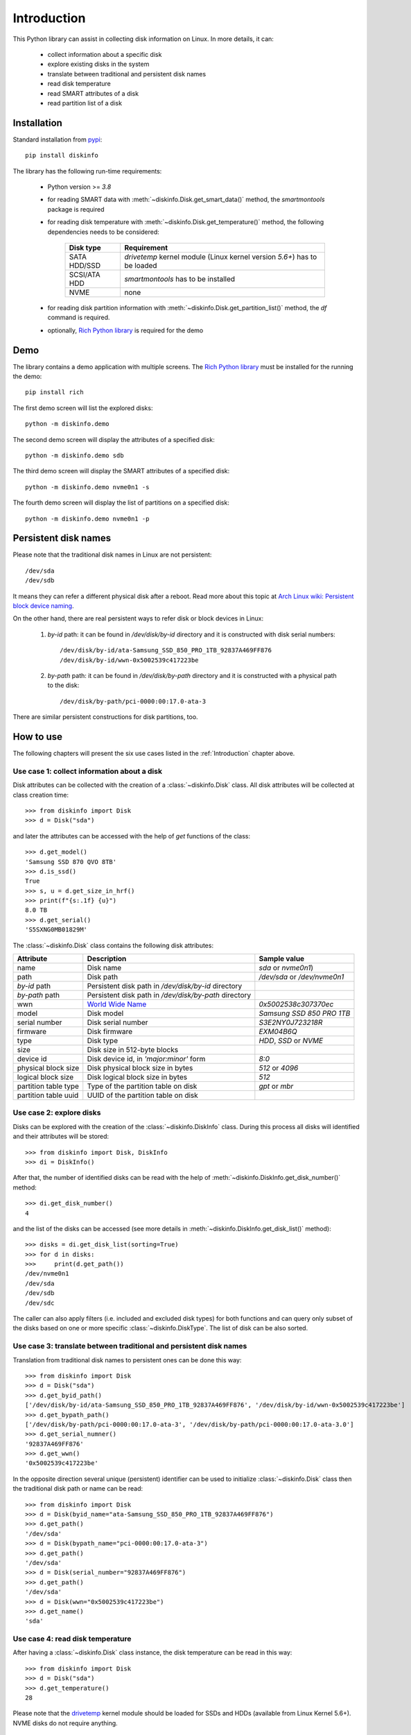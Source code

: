 Introduction
============
This Python library can assist in collecting disk information on Linux. In more details, it can:

    - collect information about a specific disk
    - explore existing disks in the system
    - translate between traditional and persistent disk names
    - read disk temperature
    - read SMART attributes of a disk
    - read partition list of a disk


Installation
------------
Standard installation from `pypi <https://pypi.org>`_::

    pip install diskinfo

The library has the following run-time requirements:

    - Python version >= `3.8`
    - for reading SMART data with :meth:`~diskinfo.Disk.get_smart_data()` method, the `smartmontools` package is required
    - for reading disk temperature with :meth:`~diskinfo.Disk.get_temperature()` method, the following dependencies
      needs to be considered:

        .. list-table::
            :header-rows: 1

            *   - Disk type
                - Requirement
            *   - SATA HDD/SSD
                - `drivetemp` kernel module (Linux kernel version `5.6+`) has to be loaded
            *   - SCSI/ATA HDD
                - `smartmontools` has to be installed
            *   - NVME
                - none

    - for reading disk partition information with :meth:`~diskinfo.Disk.get_partition_list()` method, the `df` command
      is required.
    - optionally, `Rich Python library <https://pypi.org/project/rich/>`_ is required for the demo


Demo
----
The library contains a demo application with multiple screens. The `Rich Python library <https://pypi.org/project/rich/>`_
must be installed for the running the demo::

     pip install rich

The first demo screen will list the explored disks::

     python -m diskinfo.demo

.. image:: https://github.com/petersulyok/diskinfo/raw/main/docs/diskinfo_rich_demo.png

The second demo screen will display the attributes of a specified disk::

     python -m diskinfo.demo sdb

.. image:: https://github.com/petersulyok/diskinfo/raw/main/docs/diskinfo_rich_demo_2.png

The third demo screen will display the SMART attributes of a specified disk::

     python -m diskinfo.demo nvme0n1 -s

.. image:: https://github.com/petersulyok/diskinfo/raw/main/docs/diskinfo_rich_demo_4.png


The fourth demo screen will display the list of partitions on a specified disk::

     python -m diskinfo.demo nvme0n1 -p

.. image:: https://github.com/petersulyok/diskinfo/raw/main/docs/diskinfo_rich_demo_3.png


Persistent disk names
---------------------
Please note that the traditional disk names in Linux are not persistent::

     /dev/sda
     /dev/sdb

It means they can refer a different physical disk after a reboot. Read more about this topic
at `Arch Linux wiki: Persistent block device naming
<https://wiki.archlinux.org/title/persistent_block_device_naming>`_.

On the other hand, there are real persistent ways to refer disk or block devices in Linux:

    1. `by-id` path: it can be found in `/dev/disk/by-id` directory and it is constructed with disk serial numbers::

            /dev/disk/by-id/ata-Samsung_SSD_850_PRO_1TB_92837A469FF876
            /dev/disk/by-id/wwn-0x5002539c417223be

    2. `by-path` path: it can be found in `/dev/disk/by-path` directory and it is constructed with a physical path
       to the disk::

            /dev/disk/by-path/pci-0000:00:17.0-ata-3

There are similar persistent constructions for disk partitions, too.


How to use
----------
The following chapters will present the six use cases listed in the :ref:`Introduction` chapter above.

Use case 1: collect information about a disk
^^^^^^^^^^^^^^^^^^^^^^^^^^^^^^^^^^^^^^^^^^^^
Disk attributes can be collected with the creation of a :class:`~diskinfo.Disk` class. All disk attributes will be
collected at class creation time::

    >>> from diskinfo import Disk
    >>> d = Disk("sda")

and later the attributes can be accessed with the help of `get` functions of the class::

    >>> d.get_model()
    'Samsung SSD 870 QVO 8TB'
    >>> d.is_ssd()
    True
    >>> s, u = d.get_size_in_hrf()
    >>> print(f"{s:.1f} {u}")
    8.0 TB
    >>> d.get_serial()
    'S5SXNG0MB01829M'


The :class:`~diskinfo.Disk` class contains the following disk attributes:

.. list-table::
    :header-rows: 1

    *   - Attribute
        - Description
        - Sample value
    *   - name
        - Disk name
        - `sda` or `nvme0n1`)
    *   - path
        - Disk path
        - `/dev/sda` or `/dev/nvme0n1`
    *   - `by-id` path
        - Persistent disk path in `/dev/disk/by-id` directory
        -
    *   - `by-path` path
        - Persistent disk path in `/dev/disk/by-path` directory
        -
    *   - wwn
        - `World Wide Name <https://en.wikipedia.org/wiki/World_Wide_Name>`_
        - `0x5002538c307370ec`
    *   - model
        - Disk model
        - `Samsung SSD 850 PRO 1TB`
    *   - serial number
        - Disk serial number
        - `S3E2NY0J723218R`
    *   - firmware
        - Disk firmware
        - `EXM04B6Q`
    *   - type
        - Disk type
        - `HDD`, `SSD` or `NVME`
    *   - size
        - Disk size in 512-byte blocks
        -
    *   - device id
        - Disk device id, in `'major:minor'` form
        - `8:0`
    *   - physical block size
        - Disk physical block size in bytes
        - `512` or `4096`
    *   - logical block size
        - Disk logical block size in bytes
        - `512`
    *   - partition table type
        - Type of the partition table on disk
        - `gpt` or `mbr`
    *   - partition table uuid
        - UUID of the partition table on disk
        -

Use case 2: explore disks
^^^^^^^^^^^^^^^^^^^^^^^^^
Disks can be explored with the creation of the :class:`~diskinfo.DiskInfo` class. During this process all disks will
identified and their attributes will be stored::

    >>> from diskinfo import Disk, DiskInfo
    >>> di = DiskInfo()

After that, the number of identified disks can be read with the help of :meth:`~diskinfo.DiskInfo.get_disk_number()`
method::

    >>> di.get_disk_number()
    4

and the list of the disks can be accessed (see more details in :meth:`~diskinfo.DiskInfo.get_disk_list()` method)::

    >>> disks = di.get_disk_list(sorting=True)
    >>> for d in disks:
    >>>     print(d.get_path())
    /dev/nvme0n1
    /dev/sda
    /dev/sdb
    /dev/sdc

The caller can also apply filters (i.e. included and excluded disk types) for both functions and can query only subset
of the disks based on one or more specific :class:`~diskinfo.DiskType`. The list of disk can be also sorted.

Use case 3: translate between traditional and persistent disk names
^^^^^^^^^^^^^^^^^^^^^^^^^^^^^^^^^^^^^^^^^^^^^^^^^^^^^^^^^^^^^^^^^^^
Translation from traditional disk names to persistent ones can be done this way::

    >>> from diskinfo import Disk
    >>> d = Disk("sda")
    >>> d.get_byid_path()
    ['/dev/disk/by-id/ata-Samsung_SSD_850_PRO_1TB_92837A469FF876', '/dev/disk/by-id/wwn-0x5002539c417223be']
    >>> d.get_bypath_path()
    ['/dev/disk/by-path/pci-0000:00:17.0-ata-3', '/dev/disk/by-path/pci-0000:00:17.0-ata-3.0']
    >>> d.get_serial_numner()
    '92837A469FF876'
    >>> d.get_wwn()
    '0x5002539c417223be'

In the opposite direction several unique (persistent) identifier can be used to initialize :class:`~diskinfo.Disk`
class then the traditional disk path or name can be read::

    >>> from diskinfo import Disk
    >>> d = Disk(byid_name="ata-Samsung_SSD_850_PRO_1TB_92837A469FF876")
    >>> d.get_path()
    '/dev/sda'
    >>> d = Disk(bypath_name="pci-0000:00:17.0-ata-3")
    >>> d.get_path()
    '/dev/sda'
    >>> d = Disk(serial_number="92837A469FF876")
    >>> d.get_path()
    '/dev/sda'
    >>> d = Disk(wwn="0x5002539c417223be")
    >>> d.get_name()
    'sda'

Use case 4: read disk temperature
^^^^^^^^^^^^^^^^^^^^^^^^^^^^^^^^^
After having a :class:`~diskinfo.Disk` class instance, the disk temperature can be read in this way::

    >>> from diskinfo import Disk
    >>> d = Disk("sda")
    >>> d.get_temperature()
    28

Please note that the `drivetemp <https://www.kernel.org/doc/html/latest/hwmon/drivetemp.html>`_ kernel module should
be loaded for SSDs and HDDs (available from Linux Kernel 5.6+). NVME disks do not require anything.

Use case 5: read disk SMART attributes
^^^^^^^^^^^^^^^^^^^^^^^^^^^^^^^^^^^^^^
After having a :class:`~diskinfo.Disk` class instance, the SMART attributes of the disk can be read with the help of
:meth:`~diskinfo.Disk.get_smart_data()` method.

    >>> from diskinfo import Disk, DiskSmartData
    >>> d = Disk("sda")
    >>> sd = d.get_smart_data()

In case of HDDs, we can skip checking if they are in STANDBY mode::

    >>> sd = d.get_smart_data(nocheck=True)
    >>> if sd.standby_mode:
    ...     print("Disk is in STANDBY mode.")
    ... else:
    ...     print("Disk is ACTIVE.")
    ...
    Disk is in STANDBY mode.

If we dont use the `nocheck` parameter here (when the HDD is in STANDBY mode) then the HDD will spin up and will
return to ACTIVE mode. Please note if :attr:`~diskinfo.DiskSmartData.standby_mode` is `True` then no other
SMART attributes are loaded.

The most important SMART information for all disk types is the health status::

    >>> if sd.healthy:
    ...     print("Disk is HEALTHY.")
    ... else:
    ...     print("Disk is FAILED!")
    ...
    Disk is HEALTHY.

In case of SSDs and HDDs the traditional SMART attributes can be accessed via
:attr:`~diskinfo.DiskSmartData.smart_attributes` list::

    >>> for item in sd.smart_attributes:
    ...     print(f"{item.id:>3d} {item.attribute_name}: {item.raw_value}")
    ...
      5 Reallocated_Sector_Ct: 0
      9 Power_On_Hours: 6356
     12 Power_Cycle_Count: 2308
    177 Wear_Leveling_Count: 2
    179 Used_Rsvd_Blk_Cnt_Tot: 0
    181 Program_Fail_Cnt_Total: 0
    182 Erase_Fail_Count_Total: 0
    183 Runtime_Bad_Block: 0
    187 Uncorrectable_Error_Cnt: 0
    190 Airflow_Temperature_Cel: 28
    195 ECC_Error_Rate: 0
    199 CRC_Error_Count: 0
    235 POR_Recovery_Count: 67
    241 Total_LBAs_Written: 9869978356

See more details in :class:`~diskinfo.DiskSmartData` and :class:`~diskinfo.SmartAttribute` classes.

In case of NVME disks they have their own SMART data in :attr:`~diskinfo.DiskSmartData.nvme_attributes` attribute::

    >>> if d.is_nvme():
    ...     print(f"Power on hours: {sd.nvme_attributes.power_on_hours} h")
    ...
    Power on hours: 1565 h

See the detailed list of the NVME attributes in :class:`~diskinfo.NvmeAttributes` class.

Please note that the :meth:`~diskinfo.Disk.get_smart_data()` method relies on `smartctl` command.
It means that the caller needs to have special access rights (i.e. `sudo` or `root`).

Use case 6: read partition list
^^^^^^^^^^^^^^^^^^^^^^^^^^^^^^^
After having a :class:`~diskinfo.Disk` class instance, the partition list can be read with the help of
:meth:`~diskinfo.Disk.get_partition_list()` method.

    >>> from diskinfo import Disk, DiskSmartData
    >>> d = Disk("sda")
    >>> plist = d.get_partition_list()

The return value is a list of :class:`~diskinfo.Partition` classes. This class provides several get functions to access
the partition attributes::

    >>> from diskinfo import Disk
    >>> disk = Disk("nvme0n1")
    >>> plist = disk.get_partition_list()
    >>> for item in plist:
    ...     Disk(item.get_name())
    ...
    nvme0n1p1
    nvme0n1p2
    nvme0n1p3
    nvme0n1p4
    nvme0n1p5
    nvme0n1p6

The :class:`~diskinfo.Partition` class contains the following partition attributes:

.. list-table::
    :header-rows: 1

    *   - Attribute
        - Description
        - Sample value
    *   - name
        - Partition name
        - `sda1` or `nvme0n1p1`
    *   - Path
        - Partition path
        - `/dev/sda1` or `/dev/nvme0n1p1`
    *   - `by-id` path
        - Persistent path in `/dev/disk/by-id` directory
        -
    *   - `by-path` path
        - Persistent path in `/dev/disk/by-path` directory
        -
    *   - `by-partuuid` path
        - Persistent path in `/dev/disk/by-partuuid` directory
        -
    *   - `by-partlabel` path
        - Persistent path in `/dev/disk/by-partlabel` directory
        -
    *   - `by-uuid` path
        - Persistent path in `/dev/disk/by-uuid` directory
        -
    *   - `by-label` path
        - Persistent path in `/dev/disk/by-label` directory
        -
    *   - Device id
        - Partition device id
        - `8:1`
    *   - Partition scheme
        - Partition scheme
        - `gtp` or `mbr`
    *   - Partition label
        - Partition label
        - `Basic data partition`
    *   - Partition UUID
        - Partition UUID
        - `acb8374d-fb60-4cb0-8ac4-273417c6f847`
    *   - Partition type
        - Partition `type UUID <https://en.wikipedia.org/wiki/GUID_Partition_Table#Partition_type_GUIDs>`_
        -
    *   - Partition number
        - Partition number in the partition table
        -
    *   - Partition offset
        - Partition starting offset in 512-byte blocks
        -
    *   - Partition size
        - Partition size in 512-byte blocks
        -
    *   - File system label
        - File system label
        -
    *   - File system UUID
        - File system UUID
        -
    *   - File system type
        - File system type
        - `ntfs` or `ext4`)
    *   - File system version
        - File system version
        - `1.0` in case of `ext4`)
    *   - File system usage
        - File system usage
        - `filesystem` or `other`
    *   - File system free size
        - File system free size in 512-byte blocks
        -
    *   - File system mounting point
        - File system mounting point
        - `/` or `/home`
